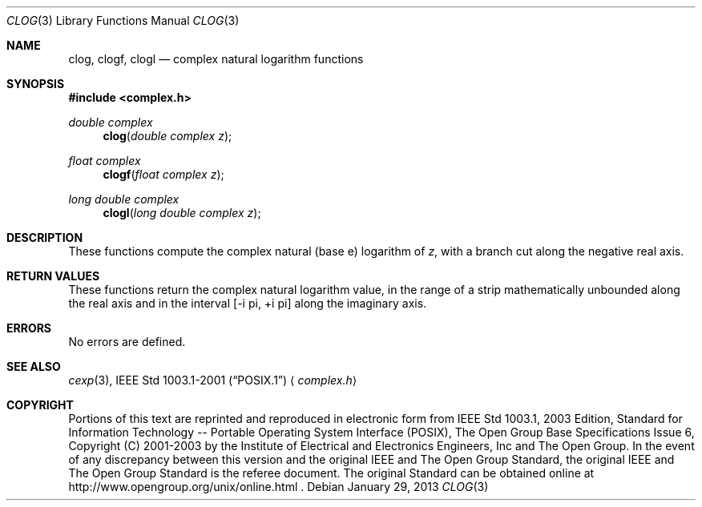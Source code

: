 .\" $NetBSD: clog.3,v 1.2 2012/12/27 21:34:10 wiz Exp $
.\" Copyright (c) 2001-2003 The Open Group, All Rights Reserved
.Dd January 29, 2013
.Dt CLOG 3
.Os
.Sh NAME
.Nm clog ,
.Nm clogf ,
.Nm clogl
.Nd complex natural logarithm functions
.Sh SYNOPSIS
.In complex.h
.Ft double complex
.Fn clog "double complex z"
.Ft float complex
.Fn clogf "float complex z"
.Ft long double complex
.Fn clogl "long double complex z"
.Sh DESCRIPTION
These functions compute the complex natural (base e) logarithm
of
.Ar z ,
with a branch cut along the negative real axis.
.Sh RETURN VALUES
These functions return the complex natural logarithm value,
in the range of a strip mathematically unbounded along the
real axis and in the interval [\-i pi,\ +i pi] along the
imaginary axis.
.Sh ERRORS
No errors are defined.
.Sh SEE ALSO
.Xr cexp 3 ,
.St -p1003.1-2001
.Aq Pa complex.h
.Sh COPYRIGHT
Portions of this text are reprinted and reproduced in electronic form
from IEEE Std 1003.1, 2003 Edition, Standard for Information Technology
-- Portable Operating System Interface (POSIX), The Open Group Base
Specifications Issue 6, Copyright (C) 2001-2003 by the Institute of
Electrical and Electronics Engineers, Inc and The Open Group.
In the
event of any discrepancy between this version and the original IEEE and
The Open Group Standard, the original IEEE and The Open Group Standard
is the referee document.
The original Standard can be obtained online at
http://www.opengroup.org/unix/online.html .

